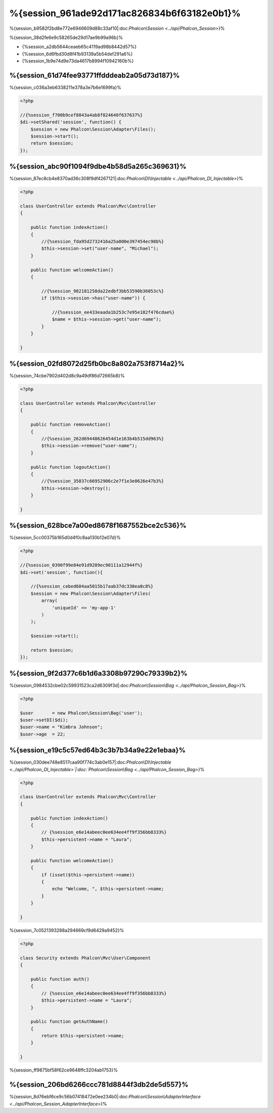 %{session_961ade92d171ac826834b6f63182e0b1}%
=======================
%{session_b9582f2bd8e772e6946609d88c33af10|:doc:`Phalcon\\Session <../api/Phalcon_Session>`}%

%{session_38d2fe6e9c58265de29d17ae9b99a96b}%

* {%session_a2db5644ceaeb65c4119ad98b8442d57%}
* {%session_6d6fbd30d8f41b93139a5b54def291a6%}
* {%session_1b9e74d9e73da4617b8994f10942160b%}

%{session_61d74fee93771ffdddeab2a05d73d187}%
--------------------
%{session_c036a3eb6338211e378a3e7b6e1699fa}%

.. code-block:: php

    <?php

    //{%session_f700b9cef8843a4ab8f824640f637637%}
    $di->setShared('session', function() {
        $session = new Phalcon\Session\Adapter\Files();
        $session->start();
        return $session;
    });


%{session_abc90f1094f9dbe4b58d5a265c369631}%
----------------------------------
%{session_87ec8cb4e8370ad36c308f9df4267121|:doc:`Phalcon\\DI\\Injectable <../api/Phalcon_DI_Injectable>`}%

.. code-block:: php

    <?php

    class UserController extends Phalcon\Mvc\Controller
    {

        public function indexAction()
        {
            //{%session_fda95d2732416a25a000e397454ec98b%}
            $this->session->set("user-name", "Michael");
        }

        public function welcomeAction()
        {

            //{%session_982181258da22edbf3bb53590b36053c%}
            if ($this->session->has("user-name")) {

                //{%session_ee433eaada1b253c7e95e182f476cdae%}
                $name = $this->session->get("user-name");
            }
        }

    }


%{session_02fd8072d25fb0bc8a802a753f8714a2}%
----------------------------
%{session_74cbe7902d402d8c9a49df86d72665b8}%

.. code-block:: php

    <?php

    class UserController extends Phalcon\Mvc\Controller
    {

        public function removeAction()
        {
            //{%session_262d69448626454d1e163b4b515dd963%}
            $this->session->remove("user-name");
        }

        public function logoutAction()
        {
            //{%session_35837c66952906c2e7f1e3e0626e47b3%}
            $this->session->destroy();
        }

    }


%{session_628bce7a00ed8678f1687552bce2c536}%
-------------------------------------------
%{session_5cc00375b165d0d4f0c8aa130b12e07d}%

.. code-block:: php

    <?php

    //{%session_0390f99e84e91d9289ec90111a12944f%}
    $di->set('session', function(){

        //{%session_cebed604aa5015b17aab37dc330ea8c8%}
        $session = new Phalcon\Session\Adapter\Files(
            array(
                'uniqueId' => 'my-app-1'
            )
        );

        $session->start();

        return $session;
    });


%{session_9f2d377c6b1d6a3308b97290c79339b2}%
------------
%{session_0984532cbe02c59931523ca2d6309f3d|:doc:`Phalcon\\Session\\Bag <../api/Phalcon_Session_Bag>`}%

.. code-block:: php

    <?php

    $user       = new Phalcon\Session\Bag('user');
    $user->setDI($di);
    $user->name = "Kimbra Johnson";
    $user->age  = 22;



%{session_e19c5c57ed64b3c3b7b34a9e22e1ebaa}%
-----------------------------
%{session_030dee748e8517caa90f774c3ab0e157|:doc:`Phalcon\\DI\\Injectable <../api/Phalcon_DI_Injectable>`|:doc:`Phalcon\\Session\\Bag <../api/Phalcon_Session_Bag>`}%

.. code-block:: php

    <?php

    class UserController extends Phalcon\Mvc\Controller
    {

        public function indexAction()
        {
            // {%session_e6e14abeec0ee634ee4ff9f356bb8333%}
            $this->persistent->name = "Laura";
        }

        public function welcomeAction()
        {
            if (isset($this->persistent->name))
            {
                echo "Welcome, ", $this->persistent->name;
            }
        }

    }


%{session_7c0521393288a294669cf9d6429a9452}%

.. code-block:: php

    <?php

    class Security extends Phalcon\Mvc\User\Component
    {

        public function auth()
        {
            // {%session_e6e14abeec0ee634ee4ff9f356bb8333%}
            $this->persistent->name = "Laura";
        }

        public function getAuthName()
        {
            return $this->persistent->name;
        }

    }


%{session_ff9875bf58f62ce9648ffc3204ab1753}%

%{session_206bd6266ccc781d8844f3db2de5d557}%
------------------------------
%{session_8d76ebf6ce9c56b07418472e0ee234b0|:doc:`Phalcon\\Session\\AdapterInterface <../api/Phalcon_Session_AdapterInterface>`}%


